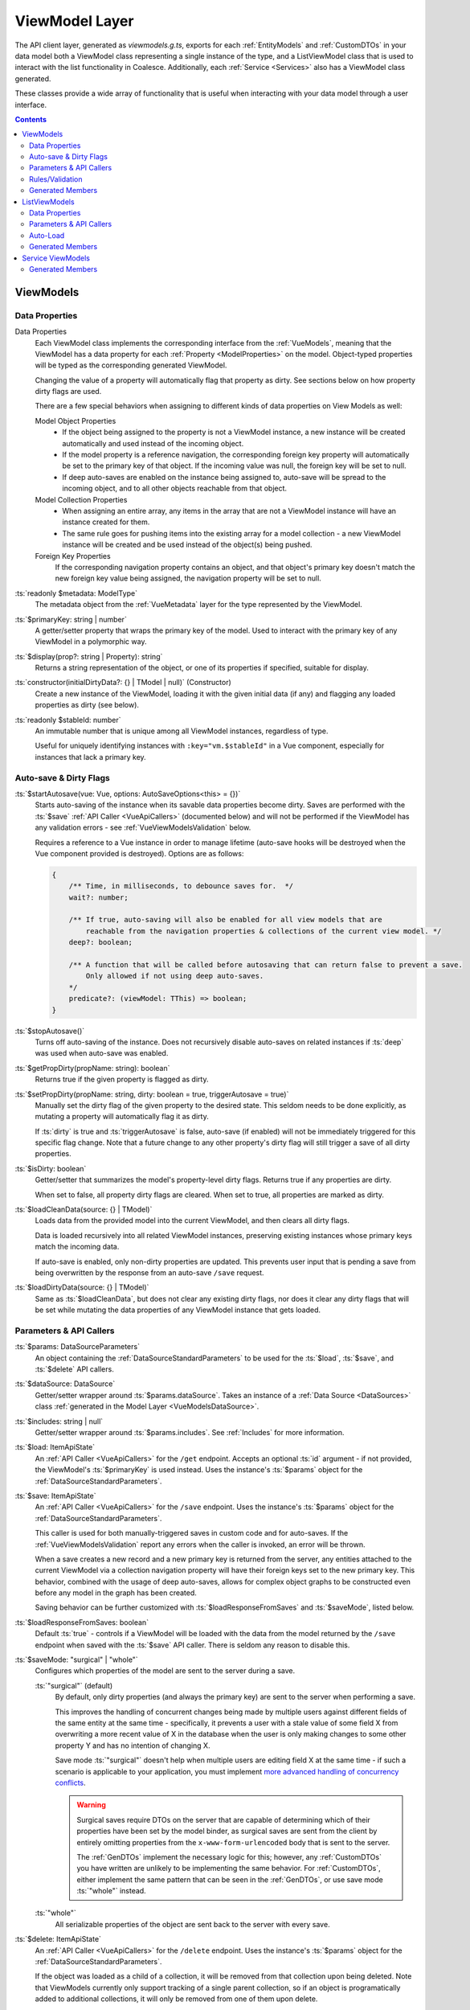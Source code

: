 .. _VueViewModels:

ViewModel Layer
================

The API client layer, generated as `viewmodels.g.ts`, exports for each :ref:`EntityModels` and :ref:`CustomDTOs` in your data model both a ViewModel class representing a single instance of the type, and a ListViewModel class that is used to interact with the list functionality in Coalesce. Additionally, each :ref:`Service <Services>` also has a ViewModel class generated.

These classes provide a wide array of functionality that is useful when interacting with your data model through a user interface.

.. contents:: Contents
    :local:

ViewModels 
----------

Data Properties
...............

Data Properties
    Each ViewModel class implements the corresponding interface from the :ref:`VueModels`, meaning that the ViewModel has a data property for each :ref:`Property <ModelProperties>` on the model. Object-typed properties will be typed as the corresponding generated ViewModel.

    Changing the value of a property will automatically flag that property as dirty. See sections below on how property dirty flags are used.

    There are a few special behaviors when assigning to different kinds of data properties on View Models as well:

    Model Object Properties
        - If the object being assigned to the property is not a ViewModel instance, a new instance will be created automatically and used instead of the incoming object. 
        - If the model property is a reference navigation, the corresponding foreign key property will automatically be set to the primary key of that object. If the incoming value was null, the foreign key will be set to null.
        - If deep auto-saves are enabled on the instance being assigned to, auto-save will be spread to the incoming object, and to all other objects reachable from that object.

    Model Collection Properties
        - When assigning an entire array, any items in the array that are not a ViewModel instance will have an instance created for them.
        - The same rule goes for pushing items into the existing array for a model collection - a new ViewModel instance will be created and be used instead of the object(s) being pushed.
        
    Foreign Key Properties
        If the corresponding navigation property contains an object, and that object's primary key doesn't match the new foreign key value being assigned, the navigation property will be set to null.

:ts:`readonly $metadata: ModelType`
    The metadata object from the :ref:`VueMetadata` layer for the type represented by the ViewModel.

:ts:`$primaryKey: string | number`
    A getter/setter property that wraps the primary key of the model. Used to interact with the primary key of any ViewModel in a polymorphic way.

:ts:`$display(prop?: string | Property): string`
    Returns a string representation of the object, or one of its properties if specified, suitable for display.

:ts:`constructor(initialDirtyData?: {} | TModel | null)` (Constructor)
    Create a new instance of the ViewModel, loading it with the given initial data (if any) and flagging any loaded properties as dirty (see below).

:ts:`readonly $stableId: number`
    An immutable number that is unique among all ViewModel instances, regardless of type.

    Useful for uniquely identifying instances with ``:key="vm.$stableId"`` in a Vue component, especially for instances that lack a primary key.

Auto-save & Dirty Flags
......................

:ts:`$startAutosave(vue: Vue, options: AutoSaveOptions<this> = {})`
    Starts auto-saving of the instance when its savable data properties become dirty. Saves are performed with the :ts:`$save` :ref:`API Caller <VueApiCallers>` (documented below) and will not be performed if the ViewModel has any validation errors - see :ref:`VueViewModelsValidation` below.

    Requires a reference to a Vue instance in order to manage lifetime (auto-save hooks will be destroyed when the Vue component provided is destroyed). Options are as follows:

    .. code-block:: typescript

        { 
            /** Time, in milliseconds, to debounce saves for.  */
            wait?: number;
            
            /** If true, auto-saving will also be enabled for all view models that are
                reachable from the navigation properties & collections of the current view model. */
            deep?: boolean;

            /** A function that will be called before autosaving that can return false to prevent a save. 
                Only allowed if not using deep auto-saves.
            */
            predicate?: (viewModel: TThis) => boolean;
        }

:ts:`$stopAutosave()`
    Turns off auto-saving of the instance. Does not recursively disable auto-saves on related instances if :ts:`deep` was used when auto-save was enabled.

:ts:`$getPropDirty(propName: string): boolean`
    Returns true if the given property is flagged as dirty.

:ts:`$setPropDirty(propName: string, dirty: boolean = true, triggerAutosave = true)`
    Manually set the dirty flag of the given property to the desired state. This seldom needs to be done explicitly, as mutating a property will automatically flag it as dirty.

    If :ts:`dirty` is true and :ts:`triggerAutosave` is false, auto-save (if enabled) will not be immediately triggered for this specific flag change. Note that a future change to any other property's dirty flag will still trigger a save of all dirty properties.

:ts:`$isDirty: boolean`
    Getter/setter that summarizes the model's property-level dirty flags. Returns true if any properties are dirty.

    When set to false, all property dirty flags are cleared. When set to true, all properties are marked as dirty.

:ts:`$loadCleanData(source: {} | TModel)`
    Loads data from the provided model into the current ViewModel, and then clears all dirty flags.

    Data is loaded recursively into all related ViewModel instances, preserving existing instances whose primary keys match the incoming data.

    If auto-save is enabled, only non-dirty properties are updated. This prevents user input that is pending a save from being overwritten by the response from an auto-save ``/save`` request.
    
:ts:`$loadDirtyData(source: {} | TModel)`
    Same as :ts:`$loadCleanData`, but does not clear any existing dirty flags, nor does it clear any dirty flags that will be set while mutating the data properties of any ViewModel instance that gets loaded.

Parameters & API Callers
........................

:ts:`$params: DataSourceParameters`
    An object containing the :ref:`DataSourceStandardParameters` to be used for the :ts:`$load`, :ts:`$save`, and :ts:`$delete` API callers.

:ts:`$dataSource: DataSource`
    Getter/setter wrapper around :ts:`$params.dataSource`. Takes an instance of a :ref:`Data Source <DataSources>` class :ref:`generated in the Model Layer <VueModelsDataSource>`.

:ts:`$includes: string | null`
    Getter/setter wrapper around :ts:`$params.includes`. See :ref:`Includes` for more information.

:ts:`$load: ItemApiState`
    An :ref:`API Caller <VueApiCallers>` for the ``/get`` endpoint. Accepts an optional :ts:`id` argument - if not provided, the ViewModel's :ts:`$primaryKey` is used instead. Uses the instance's :ts:`$params` object for the :ref:`DataSourceStandardParameters`.

:ts:`$save: ItemApiState`
    An :ref:`API Caller <VueApiCallers>` for the ``/save`` endpoint. Uses the instance's :ts:`$params` object for the :ref:`DataSourceStandardParameters`.

    This caller is used for both manually-triggered saves in custom code and for auto-saves. If the :ref:`VueViewModelsValidation` report any errors when the caller is invoked, an error will be thrown.

    When a save creates a new record and a new primary key is returned from the server, any entities attached to the current ViewModel via a collection navigation property will have their foreign keys set to the new primary key. This behavior, combined with the usage of deep auto-saves, allows for complex object graphs to be constructed even before any model in the graph has been created.

    Saving behavior can be further customized with :ts:`$loadResponseFromSaves` and :ts:`$saveMode`, listed below.

:ts:`$loadResponseFromSaves: boolean`
    Default :ts:`true` - controls if a ViewModel will be loaded with the data from the model returned by the ``/save`` endpoint when saved with the :ts:`$save` API caller. There is seldom any reason to disable this.

:ts:`$saveMode: "surgical" | "whole"`
    Configures which properties of the model are sent to the server during a save.

    :ts:`"surgical"` (default)
        By default, only dirty properties (and always the primary key) are sent to the server when performing a save. 
        
        This improves the handling of concurrent changes being made by multiple users against different fields of the same entity at the same time - specifically, it prevents a user with a stale value of some field X from overwriting a more recent value of X in the database when the user is only making changes to some other property Y and has no intention of changing X. 
        
        Save mode :ts:`"surgical"` doesn't help when multiple users are editing field X at the same time - if such a scenario is applicable to your application, you must implement `more advanced handling of concurrency conflicts <https://docs.microsoft.com/en-us/ef/core/saving/concurrency>`_.

        .. warning:: 

            Surgical saves require DTOs on the server that are capable of determining which of their properties have been set by the model binder, as surgical saves are sent from the client by entirely omitting properties from the ``x-www-form-urlencoded`` body that is sent to the server.

            The :ref:`GenDTOs` implement the necessary logic for this; however, any :ref:`CustomDTOs` you have written are unlikely to be implementing the same behavior. For :ref:`CustomDTOs`, either implement the same pattern that can be seen in the :ref:`GenDTOs`, or use save mode :ts:`"whole"` instead.

    :ts:`"whole"`
        All serializable properties of the object are sent back to the server with every save. 
        

:ts:`$delete: ItemApiState`
    An :ref:`API Caller <VueApiCallers>` for the ``/delete`` endpoint. Uses the instance's :ts:`$params` object for the :ref:`DataSourceStandardParameters`.

    If the object was loaded as a child of a collection, it will be removed from that collection upon being deleted. Note that ViewModels currently only support tracking of a single parent collection, so if an object is programatically added to additional collections, it will only be removed from one of them upon delete.


.. _VueViewModelsValidation:

Rules/Validation
..........
:ts:`$addRule(prop: string | Property, identifier: string, rule: (val: any) => true | string)`
    Add a custom validation rule to the ViewModel for the spcified property. :ts:`identifier` should be a short, unique slug that describes the rule; it is not displayed in the UI, but is used if you wish to later remove the rule with :ts:`$removeRule()`.

    The function you provide should take a single argument that contains the current value of the property, and should either return :ts:`true` to indicate that the validation rule has succeeded, or a string that will be displayed as an error message to the user.

    Any failing validation rules on a ViewModel will prevent that ViewModel's :ts:`$save` caller from being invoked.

:ts:`$removeRule(prop: string | Property, identifier: string)`
    Remove a validation rule from the ViewModel for the spcified property with the specified identifier.

    This can be used to remove from the ViewModel instance either a rule that was provided by the generated :ref:`VueMetadata`, or a custom rule that was added by :ts:`$addRule`. Reference your generated metadata file `metadata.g.ts` to see any generated rules and the identifiers they use.

:ts:`$getRules(prop: string | Property)`
    Returns an array of active rule functions for the specified property, or :ts:`undefined` if the property has no active validation rules.

:ts:`$getErrors(prop?: string | Property): Generator<string>`
    Returns a `generator <https://developer.mozilla.org/en-US/docs/Web/JavaScript/Reference/Global_Objects/Generator>`_ that provides all error messages for either a specific property (if provided) or the entire model (if no prop argument is provided).

    .. tip:: You can obtain an array from a generator with :ts:`Array.from(vm.$getErrors())` or :ts:`[...vm.$getErrors()]`

:ts:`readonly $hasError: boolean`
    Indicates if any propertioes have validation errors.


Generated Members
.................

Method Callers
    For each of the instance :ref:`ModelMethods` of the type, an :ref:`API Caller <VueApiCallers>` will be generated.

:ts:`addTo*()`
    For each :ref:`collection navigation property <ModelProperties>`, a method is generated that will create a new instance of the ViewModel for the collected type, add it to the collection, and then return the new object.
    
Many-to-many helper collections
    For each :ref:`collection navigation property <ModelProperties>` annotated with :ref:`ManyToMany`, a getter-only property is generated that returns a collection of the object on the far side of the many-to-many relationship. Nulls are filtered from this collection.

ListViewModels
--------------

Data Properties
...............

:ts:`$items`
    Collection holding the results of the last successful invocation of the :ts:`$load` :ref:`API Caller <VueApiCallers>`.

Parameters & API Callers
........................

:ts:`$params: DataSourceParameters`
    An object containing the :ref:`DataSourceStandardParameters` to be used for the :ts:`$load` and :ts:`$count` API callers.

:ts:`$load: ListApiState`
    An :ref:`API Caller <VueApiCallers>` for the ``/list`` endpoint. Uses the instance's :ts:`$params` object for the :ref:`DataSourceStandardParameters`.

    Results are available in the :ts:`$items` property. The :ts:`result` property of the :ts:`$load` API Caller contains the raw results and is not recommended for use in general development - :ts:`$items` should always be prefered.

:ts:`$count: ItemApiState`
    An :ref:`API Caller <VueApiCallers>` for the ``/count`` endpoint. Uses the instance's :ts:`$params` object for the :ref:`DataSourceStandardParameters`.

    The result is available in :ts:`$count.result` - this API Caller does not interact with other properties on the ListViewModel like :ts:`$pageSize` or :ts:`$pageCount`.

:ts:`readonly $hasPreviousPage: boolean`, :ts:`readonly $hasNextPage: boolean`
    Properties which indicate if :ts:`$page` can be decremented or incremented, respectively. :ts:`$pageCount` and :ts:`$page` are used to make this determination.

:ts:`$previousPage()`, :ts:`$nextPage()`
    Methods that will decrement or increment :ts:`$page`, respectively. Each does nothing if there is no previous or next page as returned by :ts:`$hasPreviousPage` and :ts:`$hasNextPage`.

:ts:`$page: number`
    Getter/setter wrapper for :ts:`$params.page`. Controls the page that will be requested on the next invocation of :ts:`$load`.

:ts:`$pageSize: number`
    Getter/setter wrapper for :ts:`$params.pageSize`. Controls the page that will be requested on the next invocation of :ts:`$load`.

:ts:`readonly $pageCount: number`
    Shorthand for :ts:`$load.pageCount` - returns the page count reported by the last successful invocation of :ts:`$load`.

Auto-Load
.........

:ts:`$startAutoLoad(vue: Vue, options: AutoLoadOptions<this> = {})`
    Starts auto-loading of the list as changes to its parameters occur. Loads are performed with the :ts:`$load` :ref:`API Caller <VueApiCallers>`.

    Requires a reference to a Vue instance in order to manage lifetime (auto-load hooks will be destroyed when the Vue component provided is destroyed). Options are as follows:

    .. code-block:: typescript

        { 
            /** Time, in milliseconds, to debounce loads for.  */
            wait?: number;

            /** A function that will be called before loading that can return false to prevent a load. 
            */
            predicate?: (viewModel: TThis) => boolean;
        }

:ts:`$stopAutoLoad()`
    Manually turns off auto-loading of the instance.


Generated Members
.................

Method Callers
    For each of the static :ref:`ModelMethods` on the type, an :ref:`API Caller <VueApiCallers>` will be created.


Service ViewModels
------------------

Generated Members
.................

Method Callers
    For each method of the :ref:`Service <Services>`, an :ref:`API Caller <VueApiCallers>` will be created.
